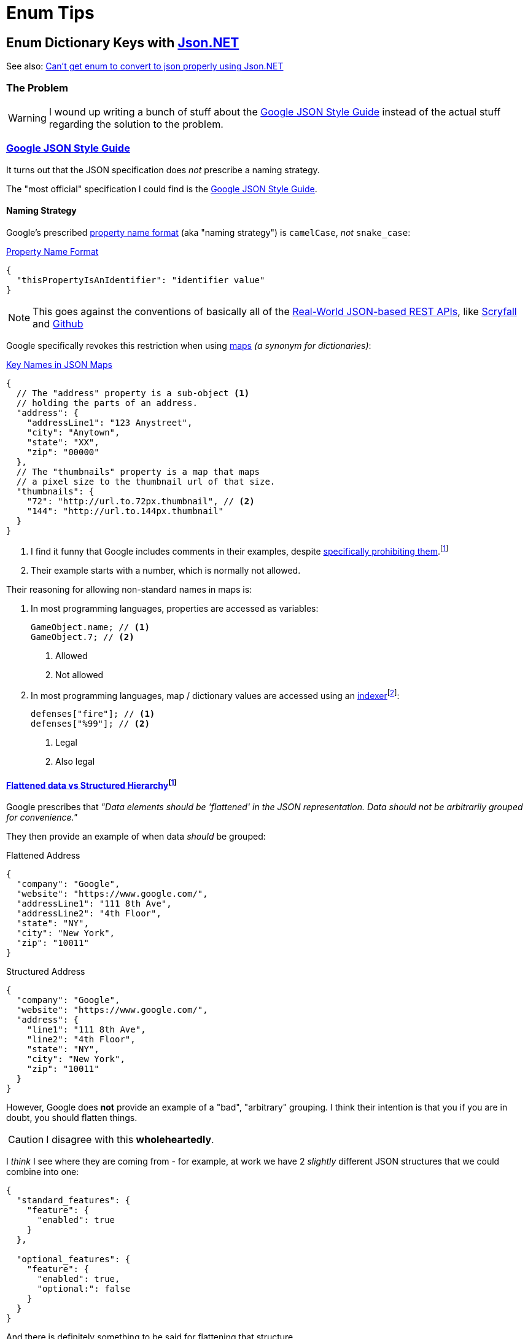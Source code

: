= Enum Tips
:icons: font
:json-net: https://github.com/jilleJr/Newtonsoft.Json-for-Unity[Json.NET]
:source-linenums-option:

== Enum Dictionary Keys with {json-net}

See also: https://stackoverflow.com/a/19768223[Can't get enum to convert to json properly using Json.NET]

=== The Problem

WARNING: I wound up writing a bunch of stuff about the <<_google_json_style_guide>> instead of the actual stuff regarding the solution to the problem.

[#_google_json_style_guide]
=== https://google.github.io/styleguide/jsoncstyleguide.xml[Google JSON Style Guide]

It turns out that the JSON specification does _not_ prescribe a naming strategy.

The "most official" specification I could find is the https://google.github.io/styleguide/jsoncstyleguide.xml?showone=Property_Name_Format#Property_Name_Format[Google JSON Style Guide].

==== Naming Strategy


Google's prescribed https://google.github.io/styleguide/jsoncstyleguide.xml?showone=Property_Name_Format#Property_Name_Format[property name format] (aka "naming strategy") is `camelCase`, _not_ `snake_case`:


.https://google.github.io/styleguide/jsoncstyleguide.xml?showone=Property_Name_Format#Property_Name_Format[Property Name Format]
[source,json]
----
{
  "thisPropertyIsAnIdentifier": "identifier value"
}
----

NOTE: This goes against the conventions of basically all of the <<_real_world_json_based_rest_apis>>, like <<api-scryfall, Scryfall>> and <<api-github, Github>>

Google specifically revokes this restriction when using https://google.github.io/styleguide/jsoncstyleguide.xml?showone=Key_Names_in_JSON_Maps#Key_Names_in_JSON_Maps[maps] _(a synonym for dictionaries)_:

.https://google.github.io/styleguide/jsoncstyleguide.xml?showone=Key_Names_in_JSON_Maps#Key_Names_in_JSON_Maps[Key Names in JSON Maps]
[source,json]
----
{
  // The "address" property is a sub-object <.>
  // holding the parts of an address.
  "address": {
    "addressLine1": "123 Anystreet",
    "city": "Anytown",
    "state": "XX",
    "zip": "00000"
  },
  // The "thumbnails" property is a map that maps
  // a pixel size to the thumbnail url of that size.
  "thumbnails": {
    "72": "http://url.to.72px.thumbnail", // <.>
    "144": "http://url.to.144px.thumbnail"
  }
}
----
<.> I find it funny that Google includes comments in their examples, despite https://google.github.io/styleguide/jsoncstyleguide.xml?showone=Comments#Comments[specifically prohibiting them].{wj}footnote:[When I grabbed that link I saw that they actually do have a disclaimer regarding the comments: _"Some of the examples in this style guide include comments. However this is only to clarify the examples."_]
<.> Their example starts with a number, which is normally not allowed.

Their reasoning for allowing non-standard names in maps is:

. In most programming languages, properties are accessed as variables:
+
[source,c#]
----
GameObject.name; // <.>
GameObject.7; // <.>
----
<.> Allowed
<.> Not allowed

. In most programming languages, map / dictionary values are accessed using an https://en.wikipedia.org/wiki/Indexer_(programming)[indexer]{wj}footnote:[Google's explanation: _"Clients can access these properties using the square bracket notation familiar for maps (for example,{sp}``result.thumbnails["72"\]``)."_]:
+
[source,c#]
----
defenses["fire"]; // <.>
defenses["%99"]; // <.>
----
<.> Legal
<.> Also legal

==== https://google.github.io/styleguide/jsoncstyleguide.xml?showone=Flattened_data_vs_Structured_Hierarchy#Flattened_data_vs_Structured_Hierarchy[Flattened data vs Structured Hierarchy]{wj}footnote:[Google did not put a period after "vs.", which sort of invalidates the rest of the style guide.]

Google prescribes that _"Data elements should be 'flattened' in the JSON representation.
Data should not be arbitrarily grouped for convenience."_

They then provide an example of when data _should_ be grouped:

.Flattened Address
[source,json]
--
{
  "company": "Google",
  "website": "https://www.google.com/",
  "addressLine1": "111 8th Ave",
  "addressLine2": "4th Floor",
  "state": "NY",
  "city": "New York",
  "zip": "10011"
}
--

.Structured Address
[source,json]
--
{
  "company": "Google",
  "website": "https://www.google.com/",
  "address": {
    "line1": "111 8th Ave",
    "line2": "4th Floor",
    "state": "NY",
    "city": "New York",
    "zip": "10011"
  }
}
--

However, Google does *not* provide an example of a "bad", "arbitrary" grouping.
I think their intention is that you if you are in doubt, you should flatten things.

CAUTION: I disagree with this *wholeheartedly*.

I _think_ I see where they are coming from - for example, at work we have 2 _slightly_ different JSON structures that we could combine into one:

[source,json]
--
{
  "standard_features": {
    "feature": {
      "enabled": true
    }
  },

  "optional_features": {
    "feature": {
      "enabled": true,
      "optional:": false
    }
  }
}
--

And there is definitely something to be said for flattening that structure.

However, a counter-example from work{wj}footnote:[The names of variables have been anonymized to protect their identities.] is a record we have that combines a bunch of different types of values _and_ values added by https://aws.amazon.com/dynamodb/[Amazon DynamoDB]:

[source,json,caption="a"]
--
{
  "amazon#junk": "8177e0e7-ff1f-4a80-b545-38c36bed6379", // <.> <.>
  "ttl": 9999, // <.>
  "TOTAL_DISTANCE" : "5:00", // <.>
  "TOTAL_FAST_DISTANCE" : 1, // <.>
  "day": "Monday",
  "speed": "5:00", // <.>
  "SPEED_2": "9", // <.>
  "SPEED_4": "g",
  "SPEED_6": "purple",
  "SPEED_8": "U+9001" // <.>
}
--
<.> This stuff was added by https://aws.amazon.com/dynamodb/[Amazon DynamoDB], but is mixed in with the "real" information
<.> _And_ it has a `#` in it (which DynamoDB is _obsessed_ with), which goes against basically every standard ever!
<.> This _might_ have been added by us and not DynamoDB, but it's a variable that only matters to DynamoDB - and is again mixed in with the "real" data!
<.> What data type is this?It looks like time, but then why is it called `_DISTANCE`?
<.> Is this value related to `TOTAL_DISTANCE`? 'cus it sure looks like it is!
<.> Is this related to the `SPEED_\{X}` variables?
<.> Are the `SPEED_\{X}` variables related to each other?
<.> I may be exaggerating _slightly_{wj}footnote:[I should go to bed]

[#_real_world_json_based_rest_apis]
=== Real-World JSON-based REST APIs

[cols="a,a,a",opts="autowidth"]
|===
|API |Naming Strategy |Example JSON

|
[#api-scryfall]
https://scryfall.com/docs/api/cards[Scryfall]
|`snake_case`
|
.GET request to http://api.scryfall.com/sets/rtr
[source,powershell]
--
Invoke-RestMethod http://api.scryfall.com/sets/rtr
--
[source,json]
--
{
  "object": "set",
  "id": "80b2374d-c5f1-403e-9772-f6c806fd275e",
  "code": "rtr",
  "mtgo_code": "rtr",
  "arena_code": "rtr",
  "tcgplayer_id": 370,
  "name": "Return to Ravnica",
  "uri": "https://api.scryfall.com/sets/80b2374d-c5f1-403e-9772-f6c806fd275e",
  "scryfall_uri": "https://scryfall.com/sets/rtr",
  "search_uri": "https://api.scryfall.com/cards/search?order=set&q=e%3Artr&unique=prints",
  "released_at": "2012-10-05",
  "set_type": "expansion",
  "card_count": 274,
  "printed_size": 274,
  "digital": false,
  "nonfoil_only": false,
  "foil_only": false,
  "block_code": "rtr",
  "block": "Return to Ravnica",
  "icon_svg_uri": "https://c2.scryfall.com/file/scryfall-symbols/sets/rtr.svg?1615780800"
}
--

|
[#api-github]
https://docs.github.com/en/rest/reference/pulls#list-pull-requests--code-samples[Github]
|`snake_case`
|
.Truncated user object from https://docs.github.com/en/rest/reference/pulls#list-pull-requests--code-samples[https://api.github.com/repos/octocat/hello-world/pulls]
[source,json]
--
{
  "user": {
      "login": "octocat",
      "id": 1,
      "node_id": "MDQ6VXNlcjE=",
      "avatar_url": "https://github.com/images/error/octocat_happy.gif",
      "gravatar_id": "",
      "url": "https://api.github.com/users/octocat",
      "html_url": "https://github.com/octocat",
      "followers_url": "https://api.github.com/users/octocat/followers",
      "following_url": "https://api.github.com/users/octocat/following{/other_user}",
      "gists_url": "https://api.github.com/users/octocat/gists{/gist_id}",
      "starred_url": "https://api.github.com/users/octocat/starred{/owner}{/repo}",
      "subscriptions_url": "https://api.github.com/users/octocat/subscriptions",
      "organizations_url": "https://api.github.com/users/octocat/orgs",
      "repos_url": "https://api.github.com/users/octocat/repos",
      "events_url": "https://api.github.com/users/octocat/events{/privacy}",
      "received_events_url": "https://api.github.com/users/octocat/received_events",
      "type": "User",
      "site_admin": false
  }
}
--

|===
